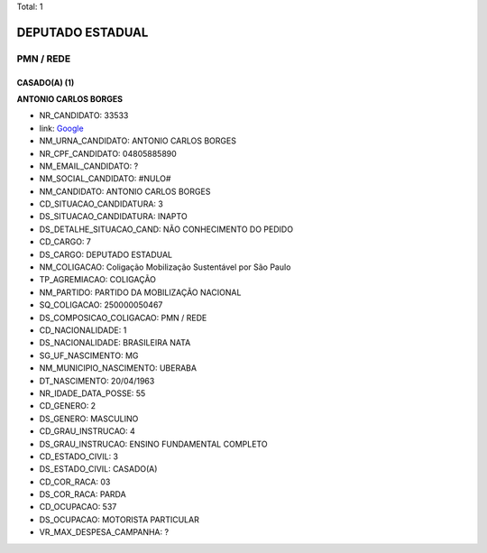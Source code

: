 Total: 1

DEPUTADO ESTADUAL
=================

PMN / REDE
----------

CASADO(A) (1)
.............

**ANTONIO CARLOS BORGES**

- NR_CANDIDATO: 33533
- link: `Google <https://www.google.com/search?q=ANTONIO+CARLOS+BORGES>`_
- NM_URNA_CANDIDATO: ANTONIO CARLOS  BORGES
- NR_CPF_CANDIDATO: 04805885890
- NM_EMAIL_CANDIDATO: ?
- NM_SOCIAL_CANDIDATO: #NULO#
- NM_CANDIDATO: ANTONIO CARLOS BORGES
- CD_SITUACAO_CANDIDATURA: 3
- DS_SITUACAO_CANDIDATURA: INAPTO
- DS_DETALHE_SITUACAO_CAND: NÃO CONHECIMENTO DO PEDIDO
- CD_CARGO: 7
- DS_CARGO: DEPUTADO ESTADUAL
- NM_COLIGACAO: Coligação Mobilização Sustentável por São Paulo
- TP_AGREMIACAO: COLIGAÇÃO
- NM_PARTIDO: PARTIDO DA MOBILIZAÇÃO NACIONAL
- SQ_COLIGACAO: 250000050467
- DS_COMPOSICAO_COLIGACAO: PMN / REDE
- CD_NACIONALIDADE: 1
- DS_NACIONALIDADE: BRASILEIRA NATA
- SG_UF_NASCIMENTO: MG
- NM_MUNICIPIO_NASCIMENTO: UBERABA
- DT_NASCIMENTO: 20/04/1963
- NR_IDADE_DATA_POSSE: 55
- CD_GENERO: 2
- DS_GENERO: MASCULINO
- CD_GRAU_INSTRUCAO: 4
- DS_GRAU_INSTRUCAO: ENSINO FUNDAMENTAL COMPLETO
- CD_ESTADO_CIVIL: 3
- DS_ESTADO_CIVIL: CASADO(A)
- CD_COR_RACA: 03
- DS_COR_RACA: PARDA
- CD_OCUPACAO: 537
- DS_OCUPACAO: MOTORISTA PARTICULAR
- VR_MAX_DESPESA_CAMPANHA: ?

